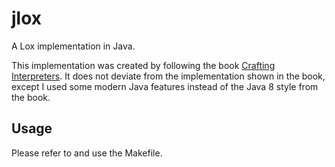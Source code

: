 * jlox

A Lox implementation in Java.

This implementation was created by following the book [[https://craftinginterpreters.com/][Crafting Interpreters]]. It
does not deviate from the implementation shown in the book, except I used some
modern Java features instead of the Java 8 style from the book.

** Usage

Please refer to and use the Makefile.

